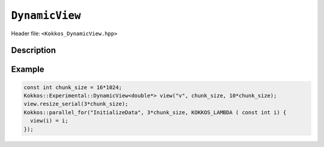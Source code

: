 
.. role:: cpp(code)
    :language: cpp

``DynamicView``
===============

Header file: ``<Kokkos_DynamicView.hpp>``


Description
-----------

.. cpp:class:: template<typename DataType , typename ... P> DynamicView : public Kokkos::ViewTraits<DataType , P ...>

    A potentially reference-counted rank 1 array, without layout, that can be dynamically resized on the host.

    .. rubric:: Public Member Variables

    .. cpp:member:: static constexpr bool reference_type_is_lvalue_reference

        Whether the reference type is a C++ lvalue reference.

    .. rubric:: Public Nested Typedefs

    .. cpp:type:: Kokkos::ViewTraits< DataType , P ... > traits

        ``Kokkos::ViewTraits`` parent class type.

    .. cpp:type:: array_type

        ``DynamicView`` type templated on ``traits::data_type`` and ``traits::device_type``.

    .. cpp:type:: const_type

        ``DynamicView`` type templated on ``traits::const_data_type`` and ``traits::device_type``.

    .. cpp:type:: non_const_type

        ``DynamicView`` type templated on ``traits::non_const_data_type`` and ``traits::device_type``.

    .. cpp:type:: host_mirror_type

        The compatible view type with the same ``DataType`` and ``LayoutType`` stored in host accessible memory space.

        .. versionadded:: 4.7.1

    .. cpp:type:: HostMirror

        The compatible view type with the same ``DataType`` and ``LayoutType`` stored in host accessible memory space.

        .. deprecated:: 4.7.1

    .. rubric:: Public Data Handle Types

    .. cpp:type:: reference_type

        The return type of the view access operators.

    .. cpp:type:: pointer_type

        The pointer to scalar type.

    .. rubric:: Constructors

    .. cpp:function:: DynamicView()

        The default Constructor. No allocations are made, no reference counting happens. All extents are zero and its data pointer is NULL.

    .. cpp:function:: DynamicView(const DynamicView<RT, RP...>& rhs)

        The copy constructor from a compatible View. Follows View assignment rules.

    .. cpp:function:: DynamicView(DynamicView&& rhs)

        The move constructor.

    .. cpp:function:: DynamicView(const std::string & arg_label, \
			    const unsigned min_chunk_size,  \
			    const unsigned max_extent)

        The standard allocating constructor.

        :param arg_label: a user-provided label, which is used for profiling and debugging purposes. Names are not required to be unique.
        :param min_chunk_size: a user-provided minimum chunk size needed for memory allocation, will be raised to nearest power-of-two for more efficient memory access operations.
        :param max_extent: a user-provided maximum size, required to allocate a chunk-pointer array.

        The ``resize_serial`` method must be called after construction to reserve the desired amount of memory, bound by ``max_extent``.

    .. rubric:: Public Data Access Functions

    .. cpp:function:: KOKKOS_INLINE_FUNCTION reference_type operator() (const I0 & i0 , const Args & ... args) const

        :return: A value of ``reference_type`` which may or not be referenceable itself. The number of index arguments must be 1 (for non-deprecated code).

    .. rubric:: Data Resizing, Dimensions, Strides


    .. cpp:function:: template< typename IntType > inline void resize_serial(IntType const & n)

       Resizes the DynamicView with sufficient chunks of memory of ``chunk_size`` to store the requested number of elements ``n``.
       This method can only be called outside of parallel regions.
       ``n`` is restricted to be smaller than the ``max_extent`` value passed to the DynamicView constructor.
       This method must be called after the construction of the DynamicView as the constructor
       sets the requested sizes for ``chunk_size`` and ``max_extent``, but does not take input for the actual amount of memory to be used.

    .. cpp:function:: KOKKOS_INLINE_FUNCTION size_t allocation_extent() const noexcept;

        :return: The total size of the product of the number of chunks multiplied by the chunk size. This may be larger than ``size`` as this includes the total size for the total number of complete chunks of memory.

    .. cpp:function:: KOKKOS_INLINE_FUNCTION size_t chunk_size() const noexcept;

        :return: The number of entries a chunk of memory may store, always a power of two.

    .. cpp:function:: KOKKOS_INLINE_FUNCTION size_t size() const noexcept;

        :return: The number of entries available in the allocation based on the number passed to ``resize_serial``. This number is bound by ``allocation_extent``.

    .. cpp:function:: template< typename iType > KOKKOS_INLINE_FUNCTION size_t extent(const iType& dim) const;

        :return: The extent of the specified dimension. ``iType`` must be an integral type, and ``dim`` must be smaller than ``rank``. Returns 1 for rank > 1.

    .. cpp:function:: template< typename iType > KOKKOS_INLINE_FUNCTION int extent_int(const iType& dim) const;

        :return: The extent of the specified dimension as an ``int``. ``iType`` must be an integral type, and ``dim`` must be smaller than ``rank``. Compared to ``extent`` this function can be useful on architectures where ``int`` operations are more efficient than ``size_t``. It also may eliminate the need for type casts in applications that otherwise perform all index operations with ``int``. Returns 1 for rank > 1.

    .. cpp:function:: template< typename iType > KOKKOS_INLINE_FUNCTION void stride(const iType& dim) const;

        :return: The stride of the specified dimension, always returns 0 for ``DynamicView``.

    .. cpp:function:: KOKKOS_INLINE_FUNCTION constexpr size_t stride_0() const;

        :return: The stride of dimension 0, always returns 0 for ``DynamicView`` s.

    .. cpp:function:: KOKKOS_INLINE_FUNCTION constexpr size_t stride_1() const;

        :return: The stride of dimension 1, always returns 0 for ``DynamicView`` s.

    .. cpp:function:: KOKKOS_INLINE_FUNCTION constexpr size_t stride_2() const;

        :return: The stride of dimension 2, always returns 0 for ``DynamicView`` s.

    .. cpp:function:: KOKKOS_INLINE_FUNCTION constexpr size_t stride_3() const;

        :return: The stride of dimension 3, always returns 0 for ``DynamicView`` s.

    .. cpp:function:: KOKKOS_INLINE_FUNCTION constexpr size_t stride_4() const;

        :return: The stride of dimension 4, always returns 0 for ``DynamicView`` s.

    .. cpp:function:: KOKKOS_INLINE_FUNCTION constexpr size_t stride_5() const;

        :return: The stride of dimension 5, always returns 0 for ``DynamicView`` s.

    .. cpp:function:: KOKKOS_INLINE_FUNCTION constexpr size_t stride_6() const;

        :return: The stride of dimension 6, always returns 0 for ``DynamicView`` s.

    .. cpp:function:: KOKKOS_INLINE_FUNCTION constexpr size_t stride_7() const;

        :return: The stride of dimension 7, always returns 0 for ``DynamicView`` s.

    .. cpp:function:: KOKKOS_INLINE_FUNCTION constexpr size_t span() const;

        :return: Always returns 0 for ``DynamicView`` s.

    .. cpp:function:: KOKKOS_INLINE_FUNCTION constexpr pointer_type data() const;

        :return: The pointer to the underlying data allocation.

    .. cpp:function:: KOKKOS_INLINE_FUNCTION constexpr bool span_is_contiguous() const;

        :return: The span is contiguous, always false for ``DynamicView`` s.

    .. rubric:: Other

    .. cpp:function:: KOKKOS_INLINE_FUNCTION int use_count() const;

        :return: The current reference count of the underlying allocation.

    .. cpp:function:: inline const std::string label();

        :return: The label of the ``DynamicView``.

    .. cpp:function:: bool is_allocated() const

        :return: True if the View points to a valid set of allocated memory chunks. Note that this will return false until resize_serial is called with a size greater than 0.


Example
-------

.. code-block:: cpp

   const int chunk_size = 16*1024;
   Kokkos::Experimental::DynamicView<double*> view("v", chunk_size, 10*chunk_size);
   view.resize_serial(3*chunk_size);
   Kokkos::parallel_for("InitializeData", 3*chunk_size, KOKKOS_LAMBDA ( const int i) {
     view(i) = i;
   });
